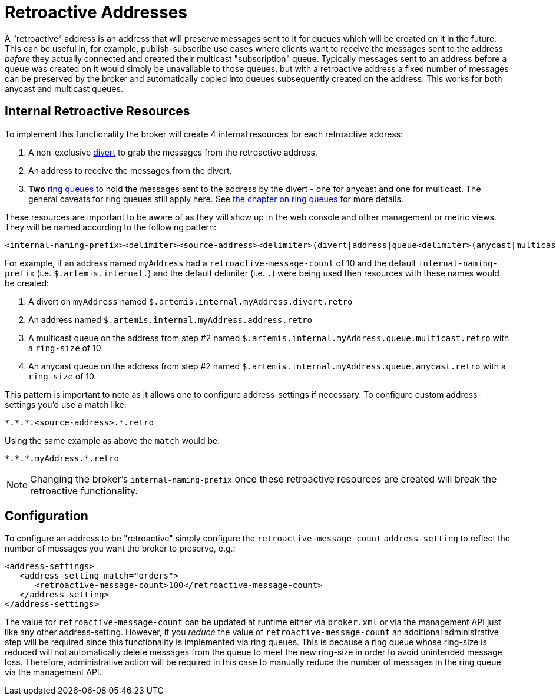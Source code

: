 = Retroactive Addresses
:idprefix:
:idseparator: -

A "retroactive" address is an address that will preserve messages sent to it for queues which will be created on it in the future.
This can be useful in, for example, publish-subscribe use cases where clients want to receive the messages sent to the address _before_ they actually connected and created their multicast "subscription" queue.
Typically messages sent to an address before a queue was created on it would simply be unavailable to those queues, but with a retroactive address a fixed number of messages can be preserved by the broker and automatically copied into queues subsequently created on the address.
This works for both anycast and multicast queues.

== Internal Retroactive Resources

To implement this functionality the broker will create 4 internal resources for each retroactive address:

. A non-exclusive xref:diverts.adoc#diverting-and-splitting-message-flows[divert] to grab the messages from the retroactive address.
. An address to receive the messages from the divert.
. *Two* xref:ring-queues.adoc#ring-queue[ring queues] to hold the messages sent to the address by the divert - one for anycast and one for multicast.
The general caveats for ring queues still apply here.
See xref:ring-queues.adoc#ring-queue[the chapter on ring queues] for more details.

These resources are important to be aware of as they will show up in the web console and other management or metric views.
They will be named according to the following pattern:

----
<internal-naming-prefix><delimiter><source-address><delimiter>(divert|address|queue<delimiter>(anycast|multicast))<delimiter>retro
----

For example, if an address named `myAddress` had a `retroactive-message-count` of 10 and the default `internal-naming-prefix` (i.e. `$.artemis.internal.`) and the default delimiter (i.e. `.`) were being used then resources with these names would be created:

. A divert on `myAddress` named `$.artemis.internal.myAddress.divert.retro`
. An address named `$.artemis.internal.myAddress.address.retro`
. A multicast queue on the address from step #2 named `$.artemis.internal.myAddress.queue.multicast.retro` with a `ring-size` of 10.
. An anycast queue on the address from step #2 named `$.artemis.internal.myAddress.queue.anycast.retro` with a `ring-size` of 10.

This pattern is important to note as it allows one to configure address-settings if necessary.
To configure custom address-settings you'd use a match like:

----
*.*.*.<source-address>.*.retro
----

Using the same example as above the `match` would be:

----
*.*.*.myAddress.*.retro
----

NOTE: Changing the broker's `internal-naming-prefix` once these retroactive resources are created will break the retroactive functionality.

== Configuration

To configure an address to be "retroactive" simply configure the `retroactive-message-count` `address-setting` to reflect the number of messages you want the broker to preserve, e.g.:

[,xml]
----
<address-settings>
   <address-setting match="orders">
      <retroactive-message-count>100</retroactive-message-count>
   </address-setting>
</address-settings>
----

The value for `retroactive-message-count` can be updated at runtime either via `broker.xml` or via the management API just like any other address-setting.
However, if you _reduce_ the value of `retroactive-message-count` an additional administrative step will be required since this functionality is implemented via ring queues.
This is because a ring queue whose ring-size is reduced will not automatically delete messages from the queue to meet the new ring-size in order to avoid unintended message loss.
Therefore, administrative action will be required in this case to manually reduce the number of messages in the ring queue via the management API.
